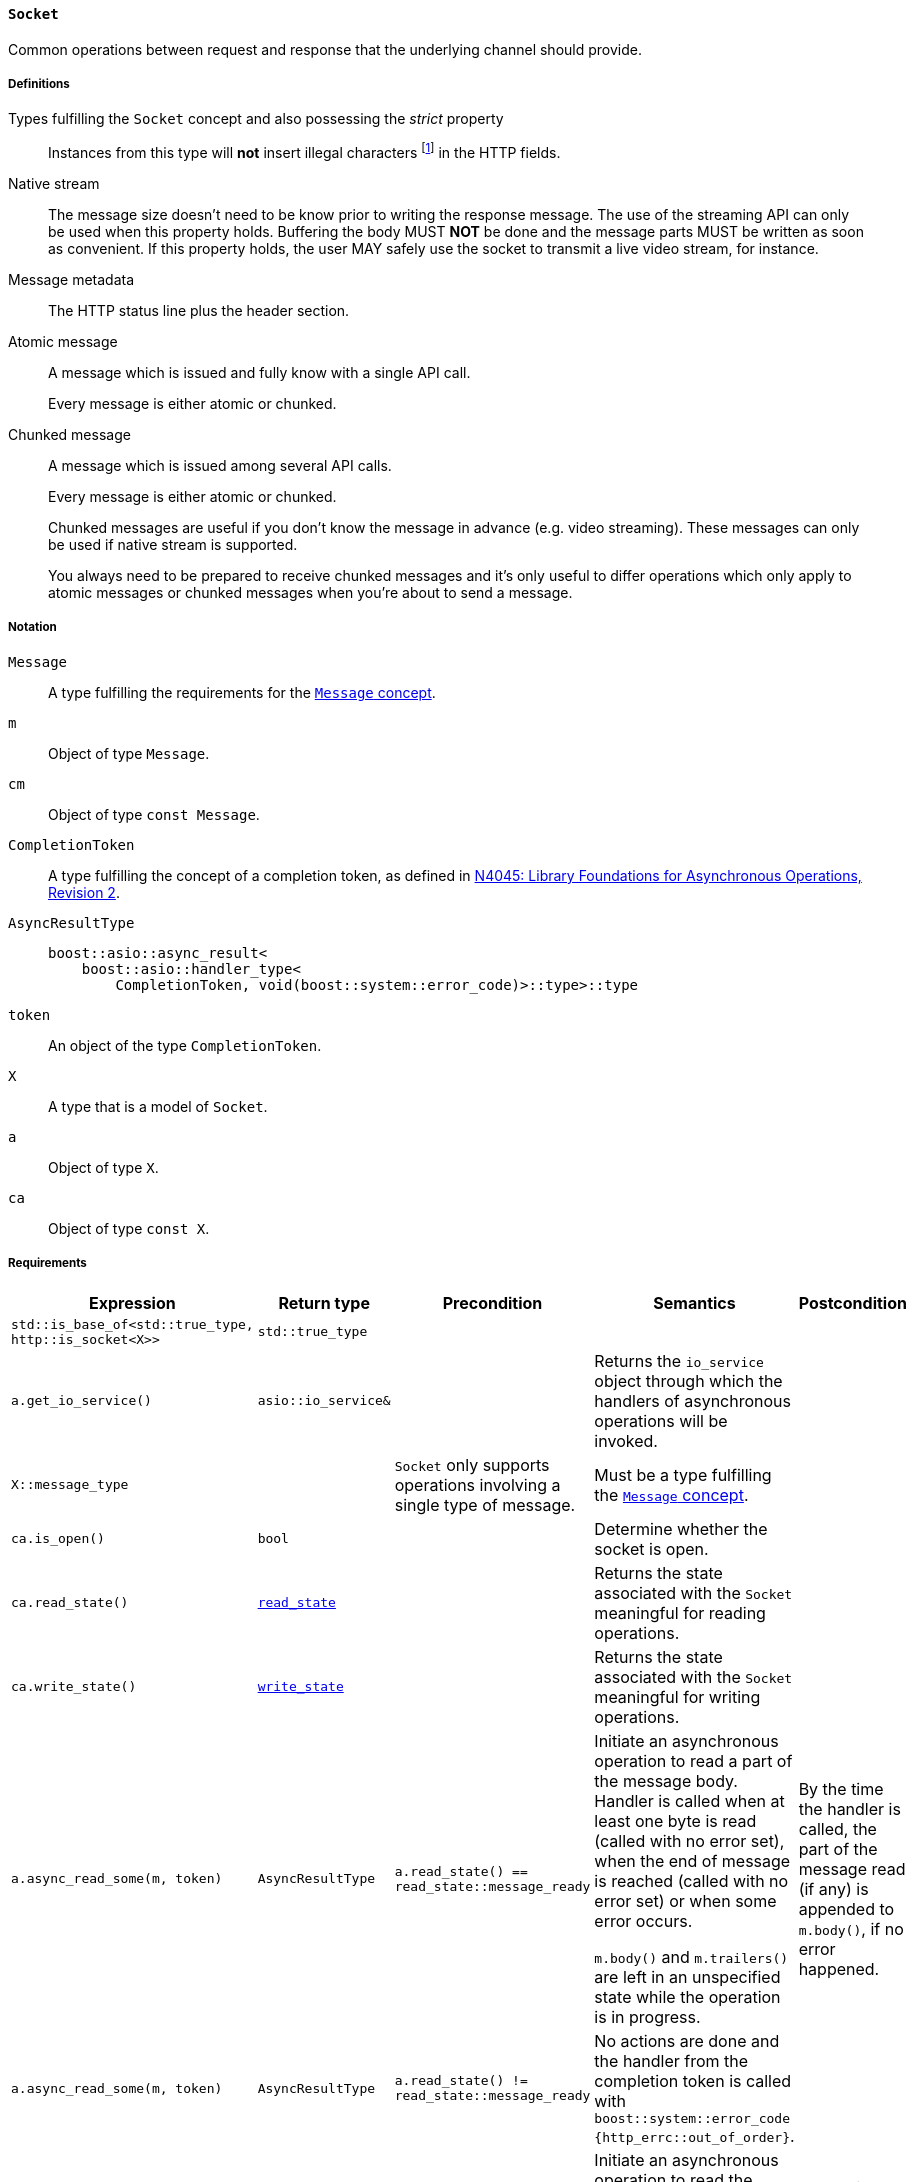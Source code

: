 [[socket_concept]]
==== `Socket`

Common operations between request and response that the underlying channel
should provide.

===== Definitions

Types fulfilling the `Socket` concept and also possessing the _strict_ property::

  Instances from this type will *not* insert illegal characters
  footnote:[Defined in the <<message_concept,`Message` concept's “definitions”
  section>>.] in the HTTP fields.

Native stream::

  The message size doesn't need to be know prior to writing the response
  message. The use of the streaming API can only be used when this property
  holds. Buffering the body MUST *NOT* be done and the message parts MUST be
  written as soon as convenient. If this property holds, the user MAY safely use
  the socket to transmit a live video stream, for instance.

Message metadata::

  The HTTP status line plus the header section.

Atomic message::

  A message which is issued and fully know with a single API call.
+
Every message is either atomic or chunked.

Chunked message::

  A message which is issued among several API calls.
+
Every message is either atomic or chunked.
+
Chunked messages are useful if you don't know the message in advance (e.g. video
streaming). These messages can only be used if native stream is supported.
+
You always need to be prepared to receive chunked messages and it's only useful
to differ operations which only apply to atomic messages or chunked messages
when you're about to send a message.

===== Notation

`Message`::

  A type fulfilling the requirements for the <<message_concept,`Message`
  concept>>.

`m`::

  Object of type `Message`.

`cm`::

  Object of type `const Message`.

`CompletionToken`::

  A type fulfilling the concept of a completion token, as defined in
  https://isocpp.org/files/papers/n4045.pdf[N4045: Library Foundations for
  Asynchronous Operations, Revision 2].

`AsyncResultType`::

+
[source,cpp]
----
boost::asio::async_result<
    boost::asio::handler_type<
        CompletionToken, void(boost::system::error_code)>::type>::type
----

`token`::

  An object of the type `CompletionToken`.

`X`::

  A type that is a model of `Socket`.

`a`::

  Object of type `X`.

`ca`::

  Object of type `const X`.

===== Requirements

[options="header"]
|===
|Expression|Return type|Precondition|Semantics|Postcondition

|`std::is_base_of<std::true_type, http::is_socket<X>>` |`std::true_type`| | |

|`a.get_io_service()`|`asio::io_service&`|
|Returns the `io_service` object through which the handlers of asynchronous
 operations will be invoked.
|

|`X::message_type`|
|`Socket` only supports operations involving a single type of message.
|Must be a type fulfilling the <<message_concept,`Message` concept>>.
|

|`ca.is_open()`|`bool`||Determine whether the socket is open.|

|`ca.read_state()`|<<read_state,`read_state`>>|
|Returns the state associated with the `Socket` meaningful for reading
 operations.
|

|`ca.write_state()`|<<write_state,`write_state`>>|
|Returns the state associated with the `Socket` meaningful for writing
 operations.
|

|`a.async_read_some(m, token)`|`AsyncResultType`
|`a.read_state() == read_state::message_ready`
|Initiate an asynchronous operation to read a part of the message body. Handler
 is called when at least one byte is read (called with no error set), when the
 end of message is reached (called with no error set) or when some error occurs.

 `m.body()` and `m.trailers()` are left in an unspecified state while the
 operation is in progress.
|By the time the handler is called, the part of the message read (if any) is
 appended to `m.body()`, if no error happened.

|`a.async_read_some(m, token)`|`AsyncResultType`
|`a.read_state() != read_state::message_ready`
|No actions are done and the handler from the completion token is called with
 `boost::system::error_code {http_errc::out_of_order}`.
|

|`a.async_read_trailers(m, token)`|`AsyncResultType`
|`a.read_state() == read_state::body_ready`
|Initiate an asynchronous operation to read the trailers. Handler is called when
 the rest of the message is fully received (called with no error set) or when
 some error occurs.

 `m.trailers()` is left in an unspecified state while the operation is in
 progress.
|By the time the handler is called, if no error happened, the read trailers (if
 any) are inserted into `m.trailers()`.

|`a.async_read_trailers(m, token)`|`AsyncResultType`
|`a.read_state() != read_state::body_ready`
|No actions are done and the handler from the completion token is called with
 `boost::system::error_code {http_errc::out_of_order}`.
|

|`a.async_write(cm, token)`|`AsyncResultType`
|`a.write_state() == write_state ::metadata_issued`
|Initiate an asynchronous operation to write a chunk of the HTTP body data
 payload (chunked message). Handler is called when the operation completes with
 an appropriate parameter.

 `cm.body()` MUST *NOT* be modified while the operation is in progress.
|By the time the handler is called, the `cm.body()` data is considered
 delivered, if no error happened.

|`a.async_write(cm, token)`|`AsyncResultType`
|`a.write_state() != write_state ::metadata_issued`
|No actions are done and the handler from the completion token is called with
 `boost::system::error_code {http_errc::out_of_order}`.
|

|`a.async_write_trailers(cm, token)`|`AsyncResultType`
|`a.write_state() == write_state ::metadata_issued`
|Initiate an asynchronous operation to write the trailer part of the message
 (chunked message). Handler is called when the operation completes with an
 appropriate parameter.

 `cm.trailers()` MUST *NOT* be modified while the operation is in progress.
|By the time the operation completes, the `cm.trailers()` data is considered
 delivered, if no error happened.

|`a.async_write_trailers(cm, token)`|`AsyncResultType`
|`a.write_state() != write_state ::metadata_issued`
|No actions are done and the handler from the completion token is called with
 `boost::system::error_code {http_errc::out_of_order}`.
|

|`a.async_write_end_of_message (token)`|`AsyncResultType`
|`a.write_state() == write_state ::metadata_issued`
|Initiate an asynchronous operation to signalize the sent message is complete
 (chunked message). Handler is called when the operation completes with an
 appropriate parameter.
|By the time the operation completes, the message is considered complete, if no
 error happened.

|`a.async_write_end_of_message (token)`|`AsyncResultType`
|`a.write_state() != write_state ::metadata_issued`
|No actions are done and the handler from the completion token is called with
 `boost::system::error_code {http_errc::out_of_order}`.
|

|===

. Failing to comply with the “MUST” and “MUST *NOT*” conditions described
  previously invokes undefined behaviour.
. Any HTTP field name received through the wire is normalized (i.e. uppercase
  characters are converted to lowercase) before they're inserted into objects of
  type `Message::headers_type`.
. The `Socket` object has the freedom to store information required to further
  process the incoming message in the user-provided `message` object. Thus, the
  library user MUST *NOT* use different `message` objects in the functions that
  initiate *read* operations, in the context of the *same* message exchange
  (i.e. the user can use a different `message` object to receive a different
  message). This requirement is extended to refinements of this concept.
. The `Socket` object MUST *NOT* insert HTTP headers with empty keys (i.e. `""`)
  in message, request or response objects provided by the user.
. You MUST *NOT* write messages with the `"transfer-encoding: chunked"` header.
. You MUST *NOT* write *atomic* messages with the `"transfer-encoding"` header.

===== Models

* <<basic_socket,`basic_socket`>>
* <<basic_buffered_socket,`basic_buffered_socket`>>
* <<polymorphic_socket_base,`polymorphic_socket_base`>>
* <<polymorphic_server_socket,`polymorphic_server_socket`>>
* <<server_socket_adaptor,`server_socket_adaptor`>>

===== See also

* <<server_socket_concept,`ServerSocket`>>
